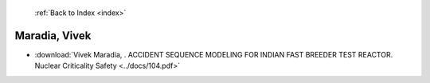  :ref:`Back to Index <index>`

Maradia, Vivek
--------------

* :download:`Vivek Maradia, . ACCIDENT SEQUENCE MODELING FOR INDIAN FAST BREEDER  TEST REACTOR. Nuclear Criticality Safety <../docs/104.pdf>`
